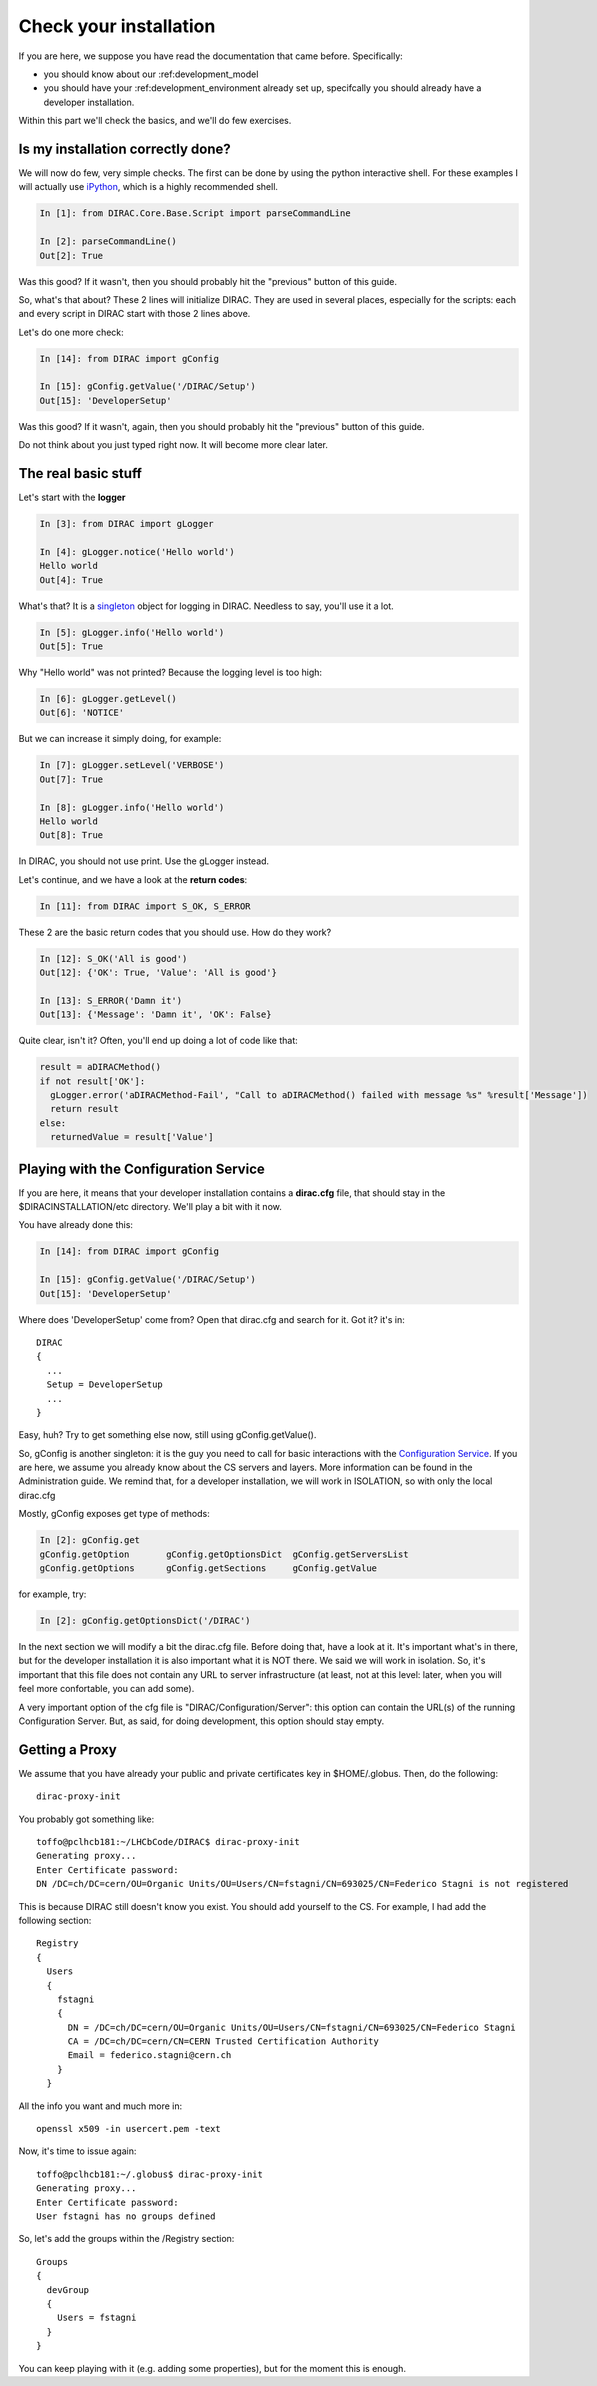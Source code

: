 ======================================
Check your installation
======================================

If you are here, we suppose you have read the documentation that came before. Specifically:

* you should know about our :ref:development_model
* you should have your :ref:development_environment already set up, specifcally you should already have a developer installation. 

Within this part we'll check the basics, and we'll do few exercises.


Is my installation correctly done?
--------------------------------------

We will now do few, very simple checks. The first can be done by using the python interactive shell. For these examples I will actually use `iPython <http://ipython.org/>`_, which is a highly recommended shell.

.. code-block:: python

   In [1]: from DIRAC.Core.Base.Script import parseCommandLine
   
   In [2]: parseCommandLine()
   Out[2]: True

Was this good? If it wasn't, then you should probably hit the "previous" button of this guide.

So, what's that about? These 2 lines will initialize DIRAC. They are used in several places, especially for the scripts: each and every script in DIRAC start with those 2 lines above.

Let's do one more check:

.. code-block:: python

   In [14]: from DIRAC import gConfig

   In [15]: gConfig.getValue('/DIRAC/Setup')
   Out[15]: 'DeveloperSetup'

Was this good? If it wasn't, again, then you should probably hit the "previous" button of this guide.

Do not think about you just typed right now. It will become more clear later.


The real basic stuff
--------------------

Let's start with the **logger**

.. code-block:: python

   In [3]: from DIRAC import gLogger

   In [4]: gLogger.notice('Hello world')
   Hello world 
   Out[4]: True

What's that? It is a `singleton <http://en.wikipedia.org/wiki/Singleton_pattern>`_ object for logging in DIRAC. Needless to say, you'll use it a lot.

.. code-block:: python

   In [5]: gLogger.info('Hello world')
   Out[5]: True

Why "Hello world" was not printed? Because the logging level is too high:

.. code-block:: python

   In [6]: gLogger.getLevel()
   Out[6]: 'NOTICE'

But we can increase it simply doing, for example:

.. code-block:: python

   In [7]: gLogger.setLevel('VERBOSE')
   Out[7]: True
    
   In [8]: gLogger.info('Hello world')
   Hello world 
   Out[8]: True

In DIRAC, you should not use print. Use the gLogger instead.


Let's continue, and we have a look at the **return codes**:

.. code-block:: python

   In [11]: from DIRAC import S_OK, S_ERROR

These 2 are the basic return codes that you should use. How do they work?

.. code-block:: python

   In [12]: S_OK('All is good')
   Out[12]: {'OK': True, 'Value': 'All is good'}

   In [13]: S_ERROR('Damn it')
   Out[13]: {'Message': 'Damn it', 'OK': False}

Quite clear, isn't it? Often, you'll end up doing a lot of code like that:

.. code-block:: python

   result = aDIRACMethod()
   if not result['OK']:
     gLogger.error('aDIRACMethod-Fail', "Call to aDIRACMethod() failed with message %s" %result['Message'])
     return result
   else:
     returnedValue = result['Value']



Playing with the Configuration Service
--------------------------------------

If you are here, it means that your developer installation contains a **dirac.cfg** file, that should stay in the $DIRACINSTALLATION/etc directory. 
We'll play a bit with it now.

You have already done this:

.. code-block:: python

   In [14]: from DIRAC import gConfig

   In [15]: gConfig.getValue('/DIRAC/Setup')
   Out[15]: 'DeveloperSetup'

Where does 'DeveloperSetup' come from? Open that dirac.cfg and search for it. Got it? it's in::
   
   DIRAC
   {
     ...
     Setup = DeveloperSetup
     ...
   }

Easy, huh? Try to get something else now, still using gConfig.getValue().

So, gConfig is another singleton: it is the guy you need to call for basic interactions with the `Configuration Service <needAReference>`_. 
If you are here, we assume you already know about the CS servers and layers. More information can be found in the Administration guide.
We remind that, for a developer installation, we will work in ISOLATION, so with only the local dirac.cfg

Mostly, gConfig exposes get type of methods:

.. code-block:: python
   
   In [2]: gConfig.get
   gConfig.getOption       gConfig.getOptionsDict  gConfig.getServersList  
   gConfig.getOptions      gConfig.getSections     gConfig.getValue        

for example, try:

.. code-block:: python
   
   In [2]: gConfig.getOptionsDict('/DIRAC')

In the next section we will modify a bit the dirac.cfg file. Before doing that, have a look at it. 
It's important what's in there, but for the developer installation it is also important what it is NOT there. We said we will work in isolation.
So, it's important that this file does not contain any URL to server infrastructure (at least, not at this level: later, when you will feel more confortable, you can add some).

A very important option of the cfg file is "DIRAC/Configuration/Server": this option can contain the URL(s) of the running Configuration Server.
But, as said, for doing development, this option should stay empty.


Getting a Proxy
---------------------

We assume that you have already your public and private certificates key in $HOME/.globus. 
Then, do the following::

   dirac-proxy-init

You probably got something like::

   toffo@pclhcb181:~/LHCbCode/DIRAC$ dirac-proxy-init 
   Generating proxy... 
   Enter Certificate password:
   DN /DC=ch/DC=cern/OU=Organic Units/OU=Users/CN=fstagni/CN=693025/CN=Federico Stagni is not registered 

This is because DIRAC still doesn't know you exist. You should add yourself to the CS. For example, I had add the following section::

   Registry
   {
     Users
     {
       fstagni
       {
         DN = /DC=ch/DC=cern/OU=Organic Units/OU=Users/CN=fstagni/CN=693025/CN=Federico Stagni
         CA = /DC=ch/DC=cern/CN=CERN Trusted Certification Authority
         Email = federico.stagni@cern.ch
       }
     }
     

All the info you want and much more in::

   openssl x509 -in usercert.pem -text


Now, it's time to issue again::

   toffo@pclhcb181:~/.globus$ dirac-proxy-init 
   Generating proxy... 
   Enter Certificate password:
   User fstagni has no groups defined 
   
So, let's add the groups within the /Registry section::

       Groups
       {
         devGroup
         {
           Users = fstagni 
         }
       }

You can keep playing with it (e.g. adding some properties), but for the moment this is enough.


